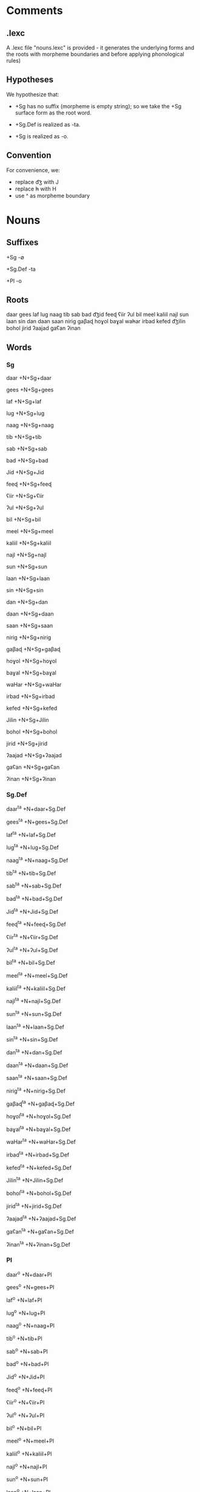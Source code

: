 * Comments

** .lexc

A .lexc file "nouns.lexc" is provided - it generates the underlying forms and the roots with morpheme boundaries and before applying phonological rules)

** Hypotheses

We hypothesize that:

- +Sg has no suffix (morpheme is empty string); so we take the +Sg surface form as the root word.

- +Sg.Def is realized as -ta.

- +Sg is realized as -o.

** Convention

For convenience, we:

- replace d͡ʒ with J
- replace h̵ with H
- use ^ as morpheme boundary

* Nouns
** Suffixes

+Sg
-∅

+Sg.Def
-ta

+Pl
-o

** Roots

daar
gees
laf
lug
naag
tib
sab
bad
d͡ʒid
feeɖ
ʕiir
ʔul
bil
meel
kaliil
najl
sun
laan
sin
dan
daan
saan
nirig
gaβaɖ
hoɣol
baɣal
wah̵ar
irbad
kefed
d͡ʒilin
bohol
jirid
ʔaajad
gaʕan
ʔinan

** Words
*** Sg
daar
+N+Sg+daar

gees
+N+Sg+gees

laf
+N+Sg+laf

lug
+N+Sg+lug

naag
+N+Sg+naag

tib
+N+Sg+tib

sab
+N+Sg+sab

bad
+N+Sg+bad

Jid
+N+Sg+Jid

feeɖ
+N+Sg+feeɖ

ʕiir
+N+Sg+ʕiir

ʔul
+N+Sg+ʔul

bil
+N+Sg+bil

meel
+N+Sg+meel

kaliil
+N+Sg+kaliil

najl
+N+Sg+najl

sun
+N+Sg+sun

laan
+N+Sg+laan

sin
+N+Sg+sin

dan
+N+Sg+dan

daan
+N+Sg+daan

saan
+N+Sg+saan

nirig
+N+Sg+nirig

gaβaɖ
+N+Sg+gaβaɖ

hoɣol
+N+Sg+hoɣol

baɣal
+N+Sg+baɣal

waHar
+N+Sg+waHar

irbad
+N+Sg+irbad

kefed
+N+Sg+kefed

Jilin
+N+Sg+Jilin

bohol
+N+Sg+bohol

jirid
+N+Sg+jirid

ʔaajad
+N+Sg+ʔaajad

gaʕan
+N+Sg+gaʕan

ʔinan
+N+Sg+ʔinan

*** Sg.Def

daar^ta
+N+daar+Sg.Def

gees^ta
+N+gees+Sg.Def

laf^ta
+N+laf+Sg.Def

lug^ta
+N+lug+Sg.Def

naag^ta
+N+naag+Sg.Def

tib^ta
+N+tib+Sg.Def

sab^ta
+N+sab+Sg.Def

bad^ta
+N+bad+Sg.Def

Jid^ta
+N+Jid+Sg.Def

feeɖ^ta
+N+feeɖ+Sg.Def

ʕiir^ta
+N+ʕiir+Sg.Def

ʔul^ta
+N+ʔul+Sg.Def

bil^ta
+N+bil+Sg.Def

meel^ta
+N+meel+Sg.Def

kaliil^ta
+N+kaliil+Sg.Def

najl^ta
+N+najl+Sg.Def

sun^ta
+N+sun+Sg.Def

laan^ta
+N+laan+Sg.Def

sin^ta
+N+sin+Sg.Def

dan^ta
+N+dan+Sg.Def

daan^ta
+N+daan+Sg.Def

saan^ta
+N+saan+Sg.Def

nirig^ta
+N+nirig+Sg.Def

gaβaɖ^ta
+N+gaβaɖ+Sg.Def

hoɣol^ta
+N+hoɣol+Sg.Def

baɣal^ta
+N+baɣal+Sg.Def

waHar^ta
+N+waHar+Sg.Def

irbad^ta
+N+irbad+Sg.Def

kefed^ta
+N+kefed+Sg.Def

Jilin^ta
+N+Jilin+Sg.Def

bohol^ta
+N+bohol+Sg.Def

jirid^ta
+N+jirid+Sg.Def

ʔaajad^ta
+N+ʔaajad+Sg.Def

gaʕan^ta
+N+gaʕan+Sg.Def

ʔinan^ta
+N+ʔinan+Sg.Def

*** Pl
daar^o
+N+daar+Pl

gees^o
+N+gees+Pl

laf^o
+N+laf+Pl

lug^o
+N+lug+Pl

naag^o
+N+naag+Pl

tib^o
+N+tib+Pl

sab^o
+N+sab+Pl

bad^o
+N+bad+Pl

Jid^o
+N+Jid+Pl

feeɖ^o
+N+feeɖ+Pl

ʕiir^o
+N+ʕiir+Pl

ʔul^o
+N+ʔul+Pl

bil^o
+N+bil+Pl

meel^o
+N+meel+Pl

kaliil^o
+N+kaliil+Pl

najl^o
+N+najl+Pl

sun^o
+N+sun+Pl

laan^o
+N+laan+Pl

sin^o
+N+sin+Pl

dan^o
+N+dan+Pl

daan^o
+N+daan+Pl

saan^o
+N+saan+Pl

nirig^o
+N+nirig+Pl

gaβaɖ^o
+N+gaβaɖ+Pl

hoɣol^o
+N+hoɣol+Pl

baɣal^o
+N+baɣal+Pl

waHar^o
+N+waHar+Pl

irbad^o
+N+irbad+Pl

kefed^o
+N+kefed+Pl

Jilin^o
+N+Jilin+Pl

bohol^o
+N+bohol+Pl

jirid^o
+N+jirid+Pl

ʔaajad^o
+N+ʔaajad+Pl

gaʕan^o
+N+gaʕan+Pl

ʔinan^o
+N+ʔinan+Pl
* Verbs
** Suffixes

+3Sg.Masc
-aj

+3Sg.Fem
-taj

+1Pl.Past
-naj

** Roots

sug
kab
sid
dil
gan
tun
arag
guðub
qosol
haðal

** Words
*** 3Sg.Masc

sug^aj
+V+sug+3Sg.Masc

kab^aj
+V+kab+3Sg.Masc

sid^aj
+V+sid+3Sg.Masc

dil^aj
+V+dil+3Sg.Masc

gan^aj
+V+gan+3Sg.Masc

tun^aj
+V+tun+3Sg.Masc

arag^aj
+V+arag+3Sg.Masc

guðub^aj
+V+guðub+3Sg.Masc

qosol^aj
+V+qosol+3Sg.Masc

haðal^aj
+V+haðal+3Sg.Masc
*** 3Sg.Fem

sug^taj
+V+sug+3Sg.Fem

kab^taj
+V+kab+3Sg.Fem

sid^taj
+V+sid+3Sg.Fem

dil^taj
+V+dil+3Sg.Fem

gan^taj
+V+gan+3Sg.Fem

tun^taj
+V+tun+3Sg.Fem

arag^taj
+V+arag+3Sg.Fem

guðub^taj
+V+guðub+3Sg.Fem

qosol^taj
+V+qosol+3Sg.Fem

haðal^taj
+V+haðal+3Sg.Fem

*** 1Pl.Past

sug^naj
+V+sug+1Pl.Past

kab^naj
+V+kab+1Pl.Past

sid^naj
+V+sid+1Pl.Past

dil^naj
+V+dil+1Pl.Past

gan^naj
+V+gan+1Pl.Past

tun^naj
+V+tun+1Pl.Past

arag^naj
+V+arag+1Pl.Past

guðub^naj
+V+guðub+1Pl.Past

haðal^naj
+V+haðal+1Pl.Past

qosol^naj
+V+qosol+1Pl.Past
